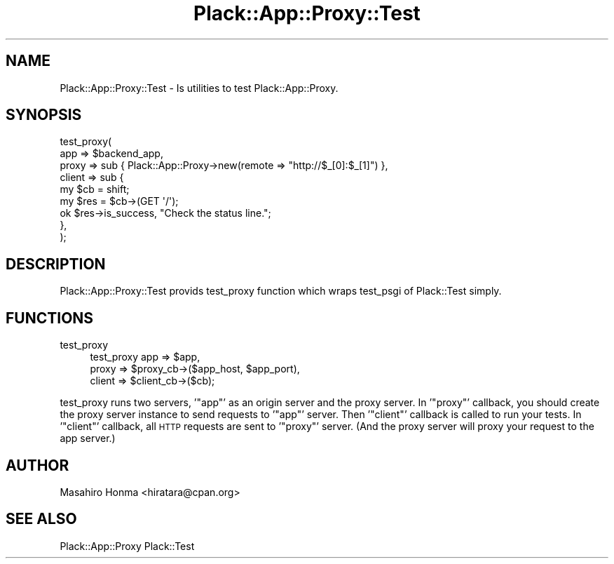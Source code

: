 .\" Automatically generated by Pod::Man 2.27 (Pod::Simple 3.28)
.\"
.\" Standard preamble:
.\" ========================================================================
.de Sp \" Vertical space (when we can't use .PP)
.if t .sp .5v
.if n .sp
..
.de Vb \" Begin verbatim text
.ft CW
.nf
.ne \\$1
..
.de Ve \" End verbatim text
.ft R
.fi
..
.\" Set up some character translations and predefined strings.  \*(-- will
.\" give an unbreakable dash, \*(PI will give pi, \*(L" will give a left
.\" double quote, and \*(R" will give a right double quote.  \*(C+ will
.\" give a nicer C++.  Capital omega is used to do unbreakable dashes and
.\" therefore won't be available.  \*(C` and \*(C' expand to `' in nroff,
.\" nothing in troff, for use with C<>.
.tr \(*W-
.ds C+ C\v'-.1v'\h'-1p'\s-2+\h'-1p'+\s0\v'.1v'\h'-1p'
.ie n \{\
.    ds -- \(*W-
.    ds PI pi
.    if (\n(.H=4u)&(1m=24u) .ds -- \(*W\h'-12u'\(*W\h'-12u'-\" diablo 10 pitch
.    if (\n(.H=4u)&(1m=20u) .ds -- \(*W\h'-12u'\(*W\h'-8u'-\"  diablo 12 pitch
.    ds L" ""
.    ds R" ""
.    ds C` ""
.    ds C' ""
'br\}
.el\{\
.    ds -- \|\(em\|
.    ds PI \(*p
.    ds L" ``
.    ds R" ''
.    ds C`
.    ds C'
'br\}
.\"
.\" Escape single quotes in literal strings from groff's Unicode transform.
.ie \n(.g .ds Aq \(aq
.el       .ds Aq '
.\"
.\" If the F register is turned on, we'll generate index entries on stderr for
.\" titles (.TH), headers (.SH), subsections (.SS), items (.Ip), and index
.\" entries marked with X<> in POD.  Of course, you'll have to process the
.\" output yourself in some meaningful fashion.
.\"
.\" Avoid warning from groff about undefined register 'F'.
.de IX
..
.nr rF 0
.if \n(.g .if rF .nr rF 1
.if (\n(rF:(\n(.g==0)) \{
.    if \nF \{
.        de IX
.        tm Index:\\$1\t\\n%\t"\\$2"
..
.        if !\nF==2 \{
.            nr % 0
.            nr F 2
.        \}
.    \}
.\}
.rr rF
.\" ========================================================================
.\"
.IX Title "Plack::App::Proxy::Test 3"
.TH Plack::App::Proxy::Test 3 "2012-11-06" "perl v5.18.2" "User Contributed Perl Documentation"
.\" For nroff, turn off justification.  Always turn off hyphenation; it makes
.\" way too many mistakes in technical documents.
.if n .ad l
.nh
.SH "NAME"
Plack::App::Proxy::Test \- Is utilities to test Plack::App::Proxy.
.SH "SYNOPSIS"
.IX Header "SYNOPSIS"
.Vb 9
\&  test_proxy(
\&      app   => $backend_app,
\&      proxy => sub { Plack::App::Proxy\->new(remote => "http://$_[0]:$_[1]") },
\&      client => sub {
\&          my $cb = shift;
\&          my $res = $cb\->(GET \*(Aq/\*(Aq);
\&          ok $res\->is_success, "Check the status line.";
\&      },
\&  );
.Ve
.SH "DESCRIPTION"
.IX Header "DESCRIPTION"
Plack::App::Proxy::Test provids test_proxy function which wraps 
test_psgi of Plack::Test simply.
.SH "FUNCTIONS"
.IX Header "FUNCTIONS"
.IP "test_proxy" 4
.IX Item "test_proxy"
.Vb 3
\&  test_proxy app    => $app, 
\&             proxy  => $proxy_cb\->($app_host, $app_port), 
\&             client => $client_cb\->($cb);
.Ve
.PP
test_proxy runs two servers, '\f(CW\*(C`app\*(C'\fR' as an origin server and the proxy server.
In '\f(CW\*(C`proxy\*(C'\fR' callback, you should create the proxy server instance to send 
requests to '\f(CW\*(C`app\*(C'\fR' server. Then '\f(CW\*(C`client\*(C'\fR' callback is called to run your 
tests. In '\f(CW\*(C`client\*(C'\fR' callback, all \s-1HTTP\s0 requests are sent to '\f(CW\*(C`proxy\*(C'\fR' 
server. (And the proxy server will proxy your request to the app server.)
.SH "AUTHOR"
.IX Header "AUTHOR"
Masahiro Honma <hiratara@cpan.org>
.SH "SEE ALSO"
.IX Header "SEE ALSO"
Plack::App::Proxy Plack::Test
